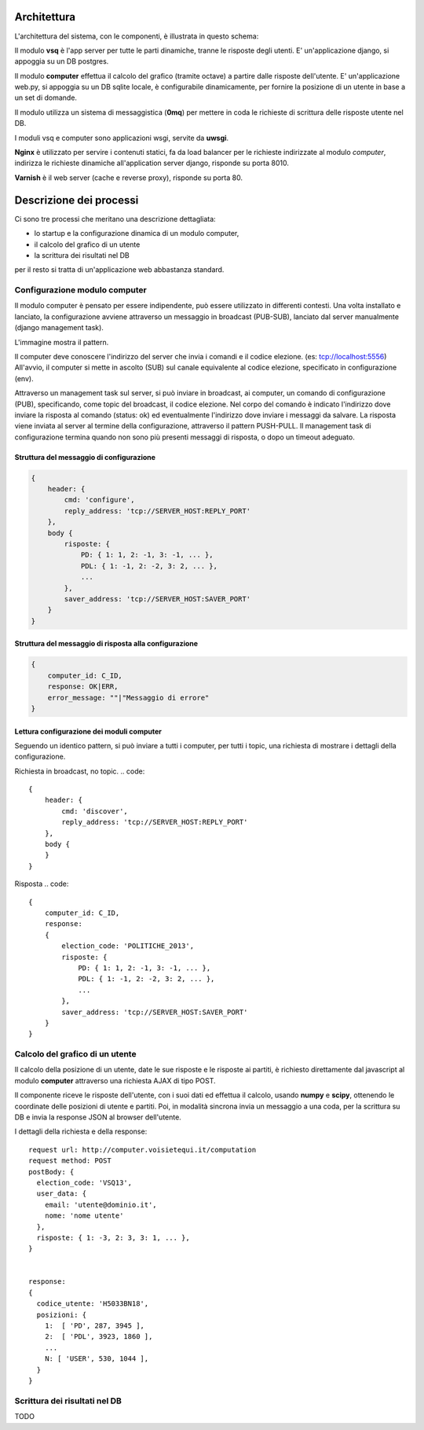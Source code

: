 Architettura
------------
L'architettura del sistema, con le componenti, è illustrata in questo schema:

.. image:: https://raw.github.com/openpolis/voisietequi/master/docs/images/architettura.png
   :height: 200
   :width: 600
   :scale: 50
   :alt: Architettura dei componenti

Il modulo **vsq** è l'app server per tutte le parti dinamiche, tranne le risposte degli utenti.
E' un'applicazione django, si appoggia su un DB postgres.

Il modulo **computer** effettua il calcolo del grafico (tramite octave) a partire dalle risposte dell'utente.
E' un'applicazione web.py, si appoggia su un DB sqlite locale, è configurabile dinamicamente,
per fornire la posizione di un utente in base a un set di domande.

Il modulo utilizza un sistema di messaggistica (**0mq**) per mettere in coda le richieste
di scrittura delle risposte utente nel DB.

I moduli vsq e computer sono applicazioni wsgi, servite da **uwsgi**.

**Nginx** è utilizzato per servire i contenuti statici, fa da load balancer per le richieste indirizzate al modulo *computer*,
indirizza le richieste dinamiche all'application server django, risponde su porta 8010.

**Varnish**  è il web server (cache e reverse proxy), risponde su porta 80.


Descrizione dei processi
------------------------
Ci sono tre processi che meritano una descrizione dettagliata:

* lo startup e la configurazione dinamica di un modulo computer,
* il calcolo del grafico di un utente
* la scrittura dei risultati nel DB

per il resto si tratta di un'applicazione web abbastanza standard.


Configurazione modulo computer
==============================
Il modulo computer è pensato per essere indipendente, può essere utilizzato in differenti contesti.
Una volta installato e lanciato, la configurazione avviene attraverso un messaggio in broadcast (PUB-SUB),
lanciato dal server manualmente (django management task).

L'immagine mostra il pattern.

.. image:: https://raw.github.com/openpolis/voisietequi/master/docs/images/command.png
   :height: 200
   :width: 600
   :scale: 50
   :alt: Pattern di invio comando e ricezione risposta ai computers

Il computer deve conoscere l'indirizzo del server che invia i comandi e il codice elezione. (es: tcp://localhost:5556)
All'avvio, il computer si mette in ascolto (SUB) sul canale equivalente al codice elezione, specificato
in configurazione (env).

Attraverso un management task sul server, si può inviare in broadcast, ai computer, un
comando di configurazione (PUB), specificando, come topic del broadcast, il codice elezione.
Nel corpo del comando è indicato l'indirizzo dove inviare la risposta al comando (status: ok) ed eventualmente l'indirizzo
dove inviare i messaggi da salvare.
La risposta viene inviata al server al termine della configurazione, attraverso il pattern PUSH-PULL.
Il management task di configurazione termina quando non sono più presenti messaggi di risposta,
o dopo un timeout adeguato.

Struttura del messaggio di configurazione
^^^^^^^^^^^^^^^^^^^^^^^^^^^^^^^^^^^^^^^^^
.. code::

    {
        header: {
            cmd: 'configure',
            reply_address: 'tcp://SERVER_HOST:REPLY_PORT'
        },
        body {
            risposte: {
                PD: { 1: 1, 2: -1, 3: -1, ... },
                PDL: { 1: -1, 2: -2, 3: 2, ... },
                ...
            },
            saver_address: 'tcp://SERVER_HOST:SAVER_PORT'
        }
    }


Struttura del messaggio di risposta alla configurazione
^^^^^^^^^^^^^^^^^^^^^^^^^^^^^^^^^^^^^^^^^^^^^^^^^^^^^^^
.. code::

    {
        computer_id: C_ID,
        response: OK|ERR,
        error_message: ""|"Messaggio di errore"
    }



Lettura configurazione dei moduli computer
^^^^^^^^^^^^^^^^^^^^^^^^^^^^^^^^^^^^^^^^^^
Seguendo un identico pattern, si può inviare a tutti i computer, per tutti i topic,
una richiesta di mostrare i dettagli della configurazione.

Richiesta in broadcast, no topic.
.. code::

    {
        header: {
            cmd: 'discover',
            reply_address: 'tcp://SERVER_HOST:REPLY_PORT'
        },
        body {
        }
    }


Risposta
.. code::

    {
        computer_id: C_ID,
        response:
        {
            election_code: 'POLITICHE_2013',
            risposte: {
                PD: { 1: 1, 2: -1, 3: -1, ... },
                PDL: { 1: -1, 2: -2, 3: 2, ... },
                ...
            },
            saver_address: 'tcp://SERVER_HOST:SAVER_PORT'
        }
    }



Calcolo del grafico di un utente
================================
Il calcolo della posizione di un utente, date le sue risposte e le risposte ai partiti, è richiesto
direttamente dal javascript al modulo **computer** attraverso una richiesta AJAX di tipo POST.

Il componente riceve le risposte dell'utente, con i suoi dati ed effettua il calcolo, usando **numpy** e **scipy**,
ottenendo le coordinate delle posizioni di utente e partiti. Poi, in modalità sincrona invia un messaggio
a una coda, per la scrittura su DB e invia la response JSON al browser dell'utente.

.. image:: https://raw.github.com/openpolis/voisietequi/master/docs/images/calcolo.png
   :height: 200
   :width: 600
   :scale: 50
   :alt: Diagramma interazione calcolo posizione utente

I dettagli della richiesta e della response::

    request url: http://computer.voisietequi.it/computation
    request method: POST
    postBody: {
      election_code: 'VSQ13',
      user_data: {
        email: 'utente@dominio.it',
        nome: 'nome utente'
      },
      risposte: { 1: -3, 2: 3, 3: 1, ... },
    }


    response:
    {
      codice_utente: 'H5033BN18',
      posizioni: {
        1:  [ 'PD', 287, 3945 ],
        2:  [ 'PDL', 3923, 1860 ],
        ...
        N: [ 'USER', 530, 1044 ],
      }
    }


Scrittura dei risultati nel DB
==============================
TODO
